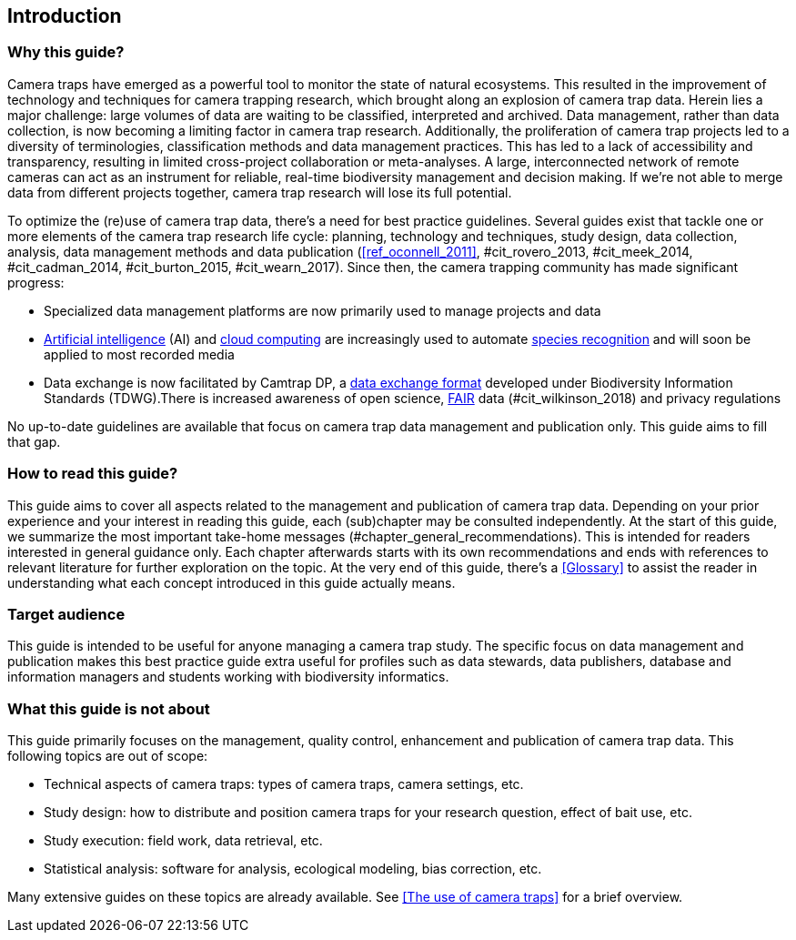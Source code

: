 [[intro]]
== Introduction

=== Why this guide?
 
Camera traps have emerged as a powerful tool to monitor the state of natural ecosystems. This resulted in the improvement of technology and techniques for camera trapping research, which brought along an explosion of camera trap data. Herein lies a major challenge: large volumes of data are waiting to be classified, interpreted and archived. Data management, rather than data collection, is now becoming a limiting factor in camera trap research. Additionally, the proliferation of camera trap projects led to a diversity of terminologies, classification methods and data management practices. This has led to a lack of accessibility and transparency, resulting in limited cross-project collaboration or meta-analyses. A large, interconnected network of remote cameras can act as an instrument for reliable, real-time biodiversity management and decision making. If we’re not able to merge data from different projects together, camera trap research will lose its full potential.

To optimize the (re)use of camera trap data, there’s a need for best practice guidelines. Several guides exist that tackle one or more elements of the camera trap research life cycle: planning, technology and techniques, study design, data collection, analysis, data management methods and data publication (<<ref_oconnell_2011>>, #cit_rovero_2013, #cit_meek_2014, #cit_cadman_2014, #cit_burton_2015, #cit_wearn_2017). Since then, the camera trapping community has made significant progress:

* Specialized data management platforms are now primarily used to manage projects and data
* <<ai,Artificial intelligence>> (AI) and <<cloud-computing,cloud computing>> are increasingly used to automate <<species-recognition,species recognition>> and will soon be applied to most recorded media
* Data exchange is now facilitated by Camtrap DP, a <<data-exchange-format,data exchange format>> developed under Biodiversity Information Standards (TDWG).There is increased awareness of open science, <<fair,FAIR>> data (#cit_wilkinson_2018) and privacy regulations

No up-to-date guidelines are available that focus on camera trap data management and publication only. This guide aims to fill that gap.

=== How to read this guide?

This guide aims to cover all aspects related to the management and publication of camera trap data. Depending on your prior experience and your interest in reading this guide, each (sub)chapter may be consulted independently. At the start of this guide, we summarize the most important take-home messages (#chapter_general_recommendations). This is intended for readers interested in general guidance only. Each chapter afterwards starts with its own recommendations and ends with references to  relevant literature for further exploration on the topic. At the very end of this guide, there’s a <<Glossary>> to assist the reader in understanding what each concept introduced in this guide actually means.

=== Target audience

This guide is intended to be useful for anyone managing a camera trap study. The specific focus on data management and publication makes this best practice guide extra useful for profiles such as data stewards, data publishers, database and information managers and students working with biodiversity informatics.

=== What this guide is not about

This guide primarily focuses on the management, quality control, enhancement and publication of camera trap data. This following topics are out of scope:

* Technical aspects of camera traps: types of camera traps, camera settings, etc.
* Study design: how to distribute and position camera traps for your research question, effect of bait use, etc.
* Study execution: field work, data retrieval, etc.
* Statistical analysis: software for analysis, ecological modeling, bias correction, etc.

Many extensive guides on these topics are already available. See <<The use of camera traps>> for a brief overview.
